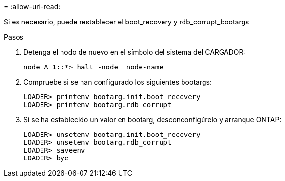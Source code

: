 = 
:allow-uri-read: 


[role="lead"]
Si es necesario, puede restablecer el boot_recovery y rdb_corrupt_bootargs

.Pasos
. Detenga el nodo de nuevo en el símbolo del sistema del CARGADOR:
+
[listing]
----
node_A_1::*> halt -node _node-name_
----
. Compruebe si se han configurado los siguientes bootargs:
+
[listing]
----
LOADER> printenv bootarg.init.boot_recovery
LOADER> printenv bootarg.rdb_corrupt
----
. Si se ha establecido un valor en bootarg, desconconfigúrelo y arranque ONTAP:
+
[listing]
----
LOADER> unsetenv bootarg.init.boot_recovery
LOADER> unsetenv bootarg.rdb_corrupt
LOADER> saveenv
LOADER> bye
----

